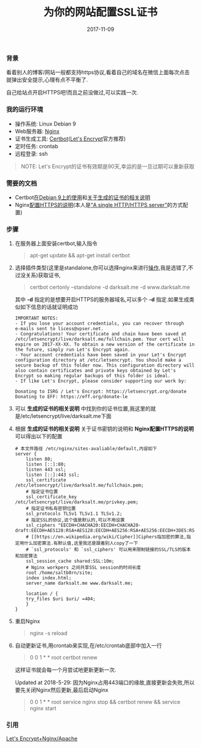 #+TITLE: 为你的网站配置SSL证书
#+DATE: 2017-11-09
#+TAGS: Linux Nginx SSL
#+OPTIONS: ^:nil toc:nil num:nil
#+BEGIN_EXPORT html
#+END_EXPORT

*** 背景 @@html:<a name="start">@@@@html:</a>@@
    看着别人的博客/网站一般都支持https协议,看着自己的域名在微信上面每次点击就弹出安全提示,心理有点不平衡了.

    自己给站点开启HTTPS吧!而且之前没做过,可以实践一次.

*** 我的运行环境
    - 操作系统: Linux Debian 9
    - Web服务器: [[https://nginx.org/en/][Nginx]]
    - 证书生成工具: [[https://certbot.eff.org/][Certbot]]([[https://letsencrypt.org/][Let's Encrypt]]官方推荐)
    - 定时任务: crontab
    - 远程登录: ssh

#+BEGIN_QUOTE
NOTE: Let's Encrypt的证书有效期是90天,幸运的是一旦过期可以重新获取
#+END_QUOTE

*** 需要的文档
    - Certbot[[https://certbot.eff.org/#debianstretch-nginx][在Debian 9上的使用]]和[[https://certbot.eff.org/docs/using.html#where-are-my-certificates][关于生成的证书的相关说明]]
    - Nginx[[https://nginx.org/en/docs/http/configuring_https_servers.html][配置HTTPS的说明]](本人是[[https://nginx.org/en/docs/http/configuring_https_servers.html#single_http_https_server][“A single HTTP/HTTPS server”]]的方式配置)

*** 步骤
    1. 在服务器上面安装certbot,输入指令@@html:<blockquote>@@apt-get update && apt-get install certbot@@html:</blockquote>@@

    2. 选择插件类型(这里是standalone,你可以选择nginx来进行[[https://certbot.eff.org/docs/using.html#nginx][操作]],我是选错了,不过没关系)获取证书,@@html:<blockquote>@@certbot certonly --standalone -d darksalt.me -d www.darksalt.me@@html:</blockquote>@@其中 *-d* 指定的是想要开启HTTPS的服务器域名,可以多个 *-d* 指定.如果生成类似如下信息的话就证明成功
       #+BEGIN_SRC shell
    IMPORTANT NOTES:
    - If you lose your account credentials, you can recover through
    e-mails sent to licess@vpser.net.
    - Congratulations! Your certificate and chain have been saved at
    /etc/letsencrypt/live/darksalt.me/fullchain.pem. Your cert will
    expire on 2017-XX-XX. To obtain a new version of the certificate in
    the future, simply run Let's Encrypt again.
    - Your account credentials have been saved in your Let's Encrypt
    configuration directory at /etc/letsencrypt. You should make a
    secure backup of this folder now. This configuration directory will
    also contain certificates and private keys obtained by Let's
    Encrypt so making regular backups of this folder is ideal.
    - If like Let's Encrypt, please consider supporting our work by:

    Donating to ISRG / Let's Encrypt: https://letsencrypt.org/donate
    Donating to EFF: https://eff.org/donate-le
       #+END_SRC

    3. 可以 *生成的证书的相关说明* 中找到你的证书位置,我这里的就是/etc/letsencrypt/live/darksalt.me下面

    4. 根据 *生成的证书的相关说明* 关于证书密钥的说明和 *Nginx配置HTTPS的说明* 可以得出以下的配置
       #+BEGIN_SRC shell
# 本文件路径 /etc/nginx/sites-avaliable/default,内容如下
server {
    listen 80;
    listen [::]:80;
    listen 443 ssl;
    listen [::]:443 ssl;
    ssl_certificate /etc/letsencrypt/live/darksalt.me/fullchain.pem;
    # 指定证书位置
    ssl_certificate_key /etc/letsencrypt/live/darksalt.me/privkey.pem;
    # 指定证书私有密钥位置
    ssl_protocols TLSv1 TLSv1.1 TLSv1.2;
    # 指定SSL的协议,这个值是默认的,可以不用设置
    ssl_ciphers "EECDH+CHACHA20:EECDH+CHACHA20-draft:EECDH+AES128:RSA+AES128:EECDH+AES256:RSA+AES256:EECDH+3DES:RSA+3DES:!MD5";
    # [[https://en.wikipedia.org/wiki/Cipher]]Ciphers指加密的算法,指定用什么加密算法.有默认值,这里我还是跟着别人copy了一下
    # `ssl_protocols' 和 `ssl_ciphers' 可以用来限制链接的SSL/TLS的版本和加密算法
    ssl_session_cache shared:SSL:10m;
    # Nginx workpers 之间共享SSL session的时间长度
    root /home/saltb0rn/site;
    index index.html;
    server_name darksalt.me www.darksalt.me;

    location / {
	try_files $uri $uri/ =404;
    }
}
       #+END_SRC

    5. 重启Nginx@@html:<blockquote>@@nginx -s reload@@html:</blockquote>@@

    6. 自动更新证书,用crontab来实现,在/etc/crontab底部中加入一行@@html:<blockquote>@@0 0 1 * * root certbot renew@@html:</blockquote>@@这样证书就会每一个月尝试地更新更新一次.

       Updated at 2018-5-29: 因为Nginx占用443端口的缘故,直接更新会失败,所以要先关闭Nginx然后更新,最后启动Nginx@@html:<blockquote>@@0 0 1 * * root service nginx stop && certbot renew && service nginx start@@html:</blockquote>@@



*** 引用

    [[https://www.vpser.net/build/letsencrypt-free-ssl.html][Let's Encrypt+Nginx/Apache]]
